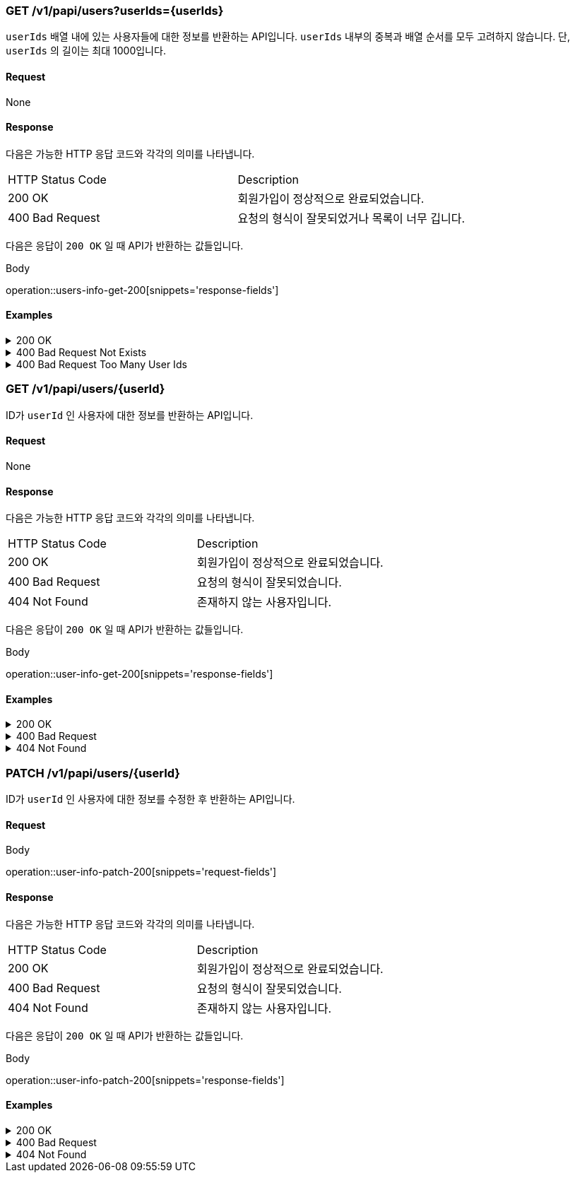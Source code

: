 === GET /v1/papi/users?userIds={userIds}

`userIds` 배열 내에 있는 사용자들에 대한 정보를 반환하는 API입니다. `userIds` 내부의 중복과 배열 순서를 모두 고려하지 않습니다. 단, `userIds` 의 길이는 최대 1000입니다.

==== Request

None

==== Response

다음은 가능한 HTTP 응답 코드와 각각의 의미를 나타냅니다.

|===
|HTTP Status Code |Description
|200 OK |회원가입이 정상적으로 완료되었습니다.
|400 Bad Request |요청의 형식이 잘못되었거나 목록이 너무 깁니다.
|===

다음은 응답이 `200 OK` 일 때 API가 반환하는 값들입니다.

.Body
operation::users-info-get-200[snippets='response-fields']

==== Examples
.200 OK
[%collapsible]
====
operation::users-info-get-200[snippets='curl-request,http-request,http-response']
====
.400 Bad Request Not Exists
[%collapsible]
====
operation::users-info-get-400-none[snippets='curl-request,http-request,http-response']
====
.400 Bad Request Too Many User Ids
[%collapsible]
====
operation::users-info-get-400-toolong[snippets='curl-request,http-request,http-response']
====

=== GET /v1/papi/users/{userId}

ID가 `userId` 인 사용자에 대한 정보를 반환하는 API입니다.

==== Request

None

==== Response

다음은 가능한 HTTP 응답 코드와 각각의 의미를 나타냅니다.

|===
|HTTP Status Code |Description
|200 OK |회원가입이 정상적으로 완료되었습니다.
|400 Bad Request |요청의 형식이 잘못되었습니다.
|404 Not Found |존재하지 않는 사용자입니다.
|===

다음은 응답이 `200 OK` 일 때 API가 반환하는 값들입니다.

.Body
operation::user-info-get-200[snippets='response-fields']

==== Examples
.200 OK
[%collapsible]
====
operation::user-info-get-200[snippets='curl-request,http-request,http-response']
====
.400 Bad Request
[%collapsible]
====
operation::user-info-get-400[snippets='curl-request,http-request,http-response']
====
.404 Not Found
[%collapsible]
====
operation::user-info-get-404[snippets='curl-request,http-request,http-response']
====

=== PATCH /v1/papi/users/{userId}

ID가 `userId` 인 사용자에 대한 정보를 수정한 후 반환하는 API입니다.

==== Request

.Body
operation::user-info-patch-200[snippets='request-fields']

==== Response

다음은 가능한 HTTP 응답 코드와 각각의 의미를 나타냅니다.

|===
|HTTP Status Code |Description
|200 OK |회원가입이 정상적으로 완료되었습니다.
|400 Bad Request |요청의 형식이 잘못되었습니다.
|404 Not Found |존재하지 않는 사용자입니다.
|===

다음은 응답이 `200 OK` 일 때 API가 반환하는 값들입니다.

.Body
operation::user-info-patch-200[snippets='response-fields']

==== Examples
.200 OK
[%collapsible]
====
operation::user-info-patch-200[snippets='curl-request,http-request,http-response']
====
.400 Bad Request
[%collapsible]
====
operation::user-info-patch-400[snippets='curl-request,http-request,http-response']
====
.404 Not Found
[%collapsible]
====
operation::user-info-patch-404[snippets='curl-request,http-request,http-response']
====
